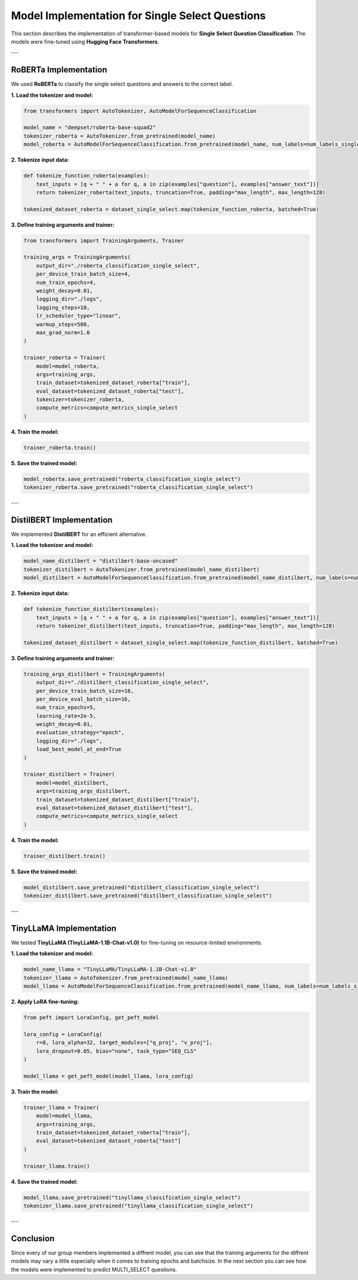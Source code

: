 Model Implementation for Single Select Questions
=================================================

This section describes the implementation of transformer-based models for **Single Select Question Classification**. The models were fine-tuned using **Hugging Face Transformers**.

---

RoBERTa Implementation
-----------------------
We used **RoBERTa** to classify the single select questions and answers to the correct label.

**1. Load the tokenizer and model:**

.. code-block:: python

   from transformers import AutoTokenizer, AutoModelForSequenceClassification

   model_name = "deepset/roberta-base-squad2"
   tokenizer_roberta = AutoTokenizer.from_pretrained(model_name)
   model_roberta = AutoModelForSequenceClassification.from_pretrained(model_name, num_labels=num_labels_single_select)

**2. Tokenize input data:**

.. code-block:: python

   def tokenize_function_roberta(examples):
       text_inputs = [q + " " + a for q, a in zip(examples["question"], examples["answer_text"])]
       return tokenizer_roberta(text_inputs, truncation=True, padding="max_length", max_length=128)

   tokenized_dataset_roberta = dataset_single_select.map(tokenize_function_roberta, batched=True)

**3. Define training arguments and trainer:**

.. code-block:: python

   from transformers import TrainingArguments, Trainer

   training_args = TrainingArguments(
       output_dir="./roberta_classification_single_select",
       per_device_train_batch_size=4,
       num_train_epochs=4,
       weight_decay=0.01,
       logging_dir="./logs",
       logging_steps=10,
       lr_scheduler_type="linear",
       warmup_steps=500,
       max_grad_norm=1.0
   )

   trainer_roberta = Trainer(
       model=model_roberta,
       args=training_args,
       train_dataset=tokenized_dataset_roberta["train"],
       eval_dataset=tokenized_dataset_roberta["test"],
       tokenizer=tokenizer_roberta,
       compute_metrics=compute_metrics_single_select
   )

**4. Train the model:**

.. code-block:: python

   trainer_roberta.train()

**5. Save the trained model:**

.. code-block:: python

   model_roberta.save_pretrained("roberta_classification_single_select")
   tokenizer_roberta.save_pretrained("roberta_classification_single_select")

---

DistilBERT Implementation
--------------------------
We implemented **DistilBERT** for an efficient alternative.

**1. Load the tokenizer and model:**

.. code-block:: python

   model_name_distilbert = "distilbert-base-uncased"
   tokenizer_distilbert = AutoTokenizer.from_pretrained(model_name_distilbert)
   model_distilbert = AutoModelForSequenceClassification.from_pretrained(model_name_distilbert, num_labels=num_labels_single_select)

**2. Tokenize input data:**

.. code-block:: python

   def tokenize_function_distilbert(examples):
       text_inputs = [q + " " + a for q, a in zip(examples["question"], examples["answer_text"])]
       return tokenizer_distilbert(text_inputs, truncation=True, padding="max_length", max_length=128)

   tokenized_dataset_distilbert = dataset_single_select.map(tokenize_function_distilbert, batched=True)

**3. Define training arguments and trainer:**

.. code-block:: python

   training_args_distilbert = TrainingArguments(
       output_dir="./distilbert_classification_single_select",
       per_device_train_batch_size=16,
       per_device_eval_batch_size=16,
       num_train_epochs=5,
       learning_rate=2e-5,
       weight_decay=0.01,
       evaluation_strategy="epoch",
       logging_dir="./logs",
       load_best_model_at_end=True
   )

   trainer_distilbert = Trainer(
       model=model_distilbert,
       args=training_args_distilbert,
       train_dataset=tokenized_dataset_distilbert["train"],
       eval_dataset=tokenized_dataset_distilbert["test"],
       compute_metrics=compute_metrics_single_select
   )

**4. Train the model:**

.. code-block:: python

   trainer_distilbert.train()

**5. Save the trained model:**

.. code-block:: python

   model_distilbert.save_pretrained("distilbert_classification_single_select")
   tokenizer_distilbert.save_pretrained("distilbert_classification_single_select")

---

TinyLLaMA Implementation
-------------------------
We tested **TinyLLaMA (TinyLLaMA-1.1B-Chat-v1.0)** for fine-tuning on resource-limited environments.

**1. Load the tokenizer and model:**

.. code-block:: python

   model_name_llama = "TinyLLaMA/TinyLLaMA-1.1B-Chat-v1.0"
   tokenizer_llama = AutoTokenizer.from_pretrained(model_name_llama)
   model_llama = AutoModelForSequenceClassification.from_pretrained(model_name_llama, num_labels=num_labels_single_select)

**2. Apply LoRA fine-tuning:**

.. code-block:: python

   from peft import LoraConfig, get_peft_model

   lora_config = LoraConfig(
       r=8, lora_alpha=32, target_modules=["q_proj", "v_proj"],
       lora_dropout=0.05, bias="none", task_type="SEQ_CLS"
   )

   model_llama = get_peft_model(model_llama, lora_config)

**3. Train the model:**

.. code-block:: python

   trainer_llama = Trainer(
       model=model_llama,
       args=training_args,
       train_dataset=tokenized_dataset_roberta["train"],
       eval_dataset=tokenized_dataset_roberta["test"]
   )

   trainer_llama.train()

**4. Save the trained model:**

.. code-block:: python

   model_llama.save_pretrained("tinyllama_classification_single_select")
   tokenizer_llama.save_pretrained("tinyllama_classification_single_select")

---

Conclusion
----------
Since every of our group members implemented a diffrent model, you can see that the training arguments for the diffrent models may vary a little especially when it comes to training epochs and batchsize. In the next section you can see how the models were implemented to predict MULTI_SELECT questions.

